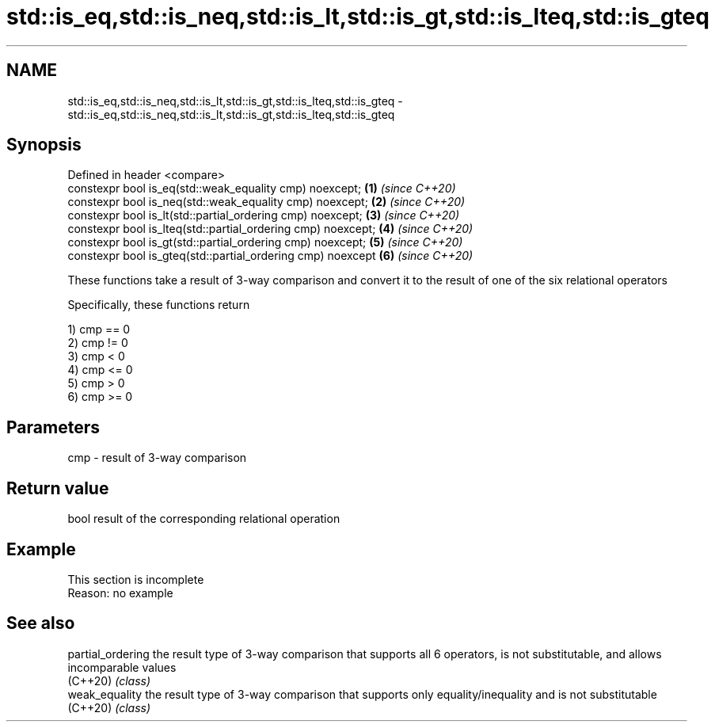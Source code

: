 .TH std::is_eq,std::is_neq,std::is_lt,std::is_gt,std::is_lteq,std::is_gteq 3 "2020.03.24" "http://cppreference.com" "C++ Standard Libary"
.SH NAME
std::is_eq,std::is_neq,std::is_lt,std::is_gt,std::is_lteq,std::is_gteq \- std::is_eq,std::is_neq,std::is_lt,std::is_gt,std::is_lteq,std::is_gteq

.SH Synopsis
   Defined in header <compare>
   constexpr bool is_eq(std::weak_equality cmp) noexcept;      \fB(1)\fP \fI(since C++20)\fP
   constexpr bool is_neq(std::weak_equality cmp) noexcept;     \fB(2)\fP \fI(since C++20)\fP
   constexpr bool is_lt(std::partial_ordering cmp) noexcept;   \fB(3)\fP \fI(since C++20)\fP
   constexpr bool is_lteq(std::partial_ordering cmp) noexcept; \fB(4)\fP \fI(since C++20)\fP
   constexpr bool is_gt(std::partial_ordering cmp) noexcept;   \fB(5)\fP \fI(since C++20)\fP
   constexpr bool is_gteq(std::partial_ordering cmp) noexcept  \fB(6)\fP \fI(since C++20)\fP

   These functions take a result of 3-way comparison and convert it to the result of one of the six relational operators

   Specifically, these functions return

   1) cmp == 0
   2) cmp != 0
   3) cmp < 0
   4) cmp <= 0
   5) cmp > 0
   6) cmp >= 0

.SH Parameters

   cmp - result of 3-way comparison

.SH Return value

   bool result of the corresponding relational operation

.SH Example

    This section is incomplete
    Reason: no example

.SH See also

   partial_ordering the result type of 3-way comparison that supports all 6 operators, is not substitutable, and allows incomparable values
   (C++20)          \fI(class)\fP
   weak_equality    the result type of 3-way comparison that supports only equality/inequality and is not substitutable
   (C++20)          \fI(class)\fP
